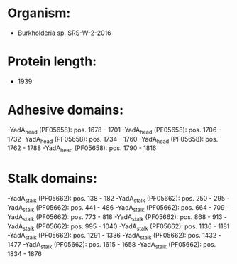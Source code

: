 * Organism:
- Burkholderia sp. SRS-W-2-2016
* Protein length:
- 1939
* Adhesive domains:
-YadA_head (PF05658): pos. 1678 - 1701
-YadA_head (PF05658): pos. 1706 - 1732
-YadA_head (PF05658): pos. 1734 - 1760
-YadA_head (PF05658): pos. 1762 - 1788
-YadA_head (PF05658): pos. 1790 - 1816
* Stalk domains:
-YadA_stalk (PF05662): pos. 138 - 182
-YadA_stalk (PF05662): pos. 250 - 295
-YadA_stalk (PF05662): pos. 441 - 486
-YadA_stalk (PF05662): pos. 664 - 709
-YadA_stalk (PF05662): pos. 773 - 818
-YadA_stalk (PF05662): pos. 868 - 913
-YadA_stalk (PF05662): pos. 995 - 1040
-YadA_stalk (PF05662): pos. 1136 - 1181
-YadA_stalk (PF05662): pos. 1291 - 1336
-YadA_stalk (PF05662): pos. 1432 - 1477
-YadA_stalk (PF05662): pos. 1615 - 1658
-YadA_stalk (PF05662): pos. 1834 - 1876

